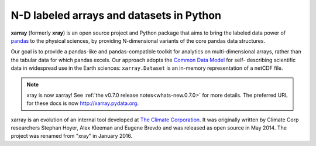 

N-D labeled arrays and datasets in Python
=========================================

**xarray** (formerly **xray**) is an open source project and Python package
that aims to bring the labeled data power of pandas_ to the physical sciences,
by providing N-dimensional variants of the core pandas data structures.

Our goal is to provide a pandas-like and pandas-compatible toolkit for
analytics on multi-dimensional arrays, rather than the tabular data for which
pandas excels. Our approach adopts the `Common Data Model`_ for self-
describing scientific data in widespread use in the Earth sciences:
``xarray.Dataset`` is an in-memory representation of a netCDF file.

.. note::

   xray is now xarray! See :ref:`the v0.7.0 release notes<whats-new.0.7.0>`
   for more details. The preferred URL for these docs is now
   http://xarray.pydata.org.

.. _pandas: http://pandas.pydata.org
.. _Common Data Model: http://www.unidata.ucar.edu/software/thredds/current/netcdf-java/CDM
.. _netCDF: http://www.unidata.ucar.edu/software/netcdf
.. _OPeNDAP: http://www.opendap.org/



xarray is an evolution of an internal tool developed at `The Climate
Corporation`__. It was originally written by Climate Corp researchers Stephan
Hoyer, Alex Kleeman and Eugene Brevdo and was released as open source in
May 2014. The project was renamed from "xray" in January 2016.

__ http://climate.com/
